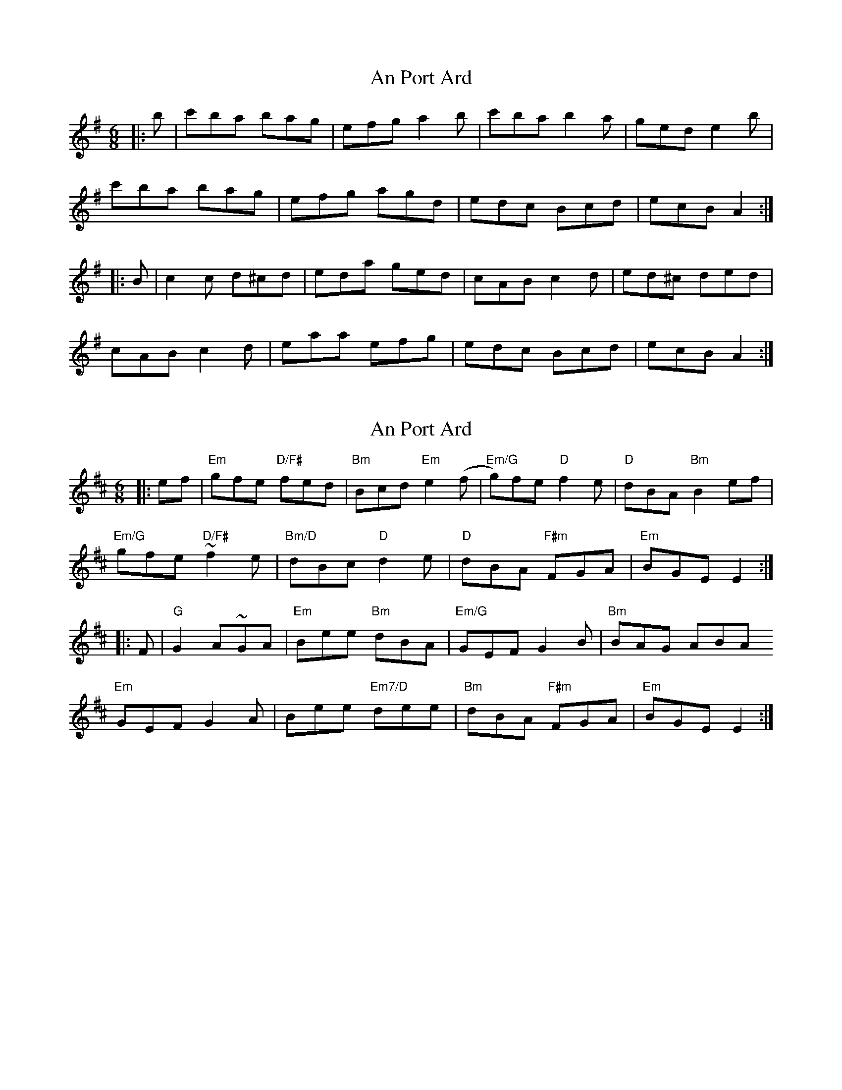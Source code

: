 X: 1
T: An Port Ard
Z: slainte
S: https://thesession.org/tunes/2968#setting2968
R: jig
M: 6/8
L: 1/8
K: Ador
|:b|c'ba bag|efg a2b|c'ba b2a|ged e2b|
c'ba bag|efg agd|edc Bcd|ecB A2:|
|:B|c2c d^cd|eda ged|cAB c2d|ed^c ded|
cAB c2d|eaa efg|edc Bcd|ecB A2:|
X: 2
T: An Port Ard
Z: n8v
S: https://thesession.org/tunes/2968#setting24287
R: jig
M: 6/8
L: 1/8
K: Edor
|:ef|"Em"gfe "D/F#"fed|"Bm"Bcd "Em"e2 (f|"Em/G"g)fe "D"f2 e|"D"dBA "Bm"B2 ef|
"Em/G"gfe ~"D/F#"f2e|"Bm/D"dBc "D"d2 e|"D"dBA "F#m"FGA|"Em"BGE E2:|
|:F|"G"G2 A~GA|"Em"Bee "Bm"dBA|"Em/G"GEF G2 B|"Bm"BAG ABA
"Em"GEF G2A|Bee "Em7/D"dee|"Bm"dBA "F#m"FGA|"Em"BGE E2:|
X: 3
T: An Port Ard
Z: n8v
S: https://thesession.org/tunes/2968#setting24288
R: jig
M: 6/8
L: 1/8
K: Fdor
|:fg|agf gfe|cde f2 (g|a)gf g2 f|ecB c2 fg|
agf ~g2f|ecd e2 f|ecB GAB|cAF F2:|
|:G|A2 B~AB|cff ecB|AFG A2 c|cBA BcB
AFG A2B|cff eff|ecB GAB|cAF F2:|
X: 4
T: An Port Ard
Z: Edward Ebel
S: https://thesession.org/tunes/2968#setting29632
R: jig
M: 6/8
L: 1/8
K: Edor
f |: gfe fed | B^cd e2 f | gfe f2 e | dBA B2 g |
gfe f2 e | dB^c d2 e | dBA FGA |1 BGE E2 f :|2 BGE E2 F ||
|: GFG AGA | B2 e dBA | GEF G2 A | BAG A2 B |
GEF G2 A | B2 e dde | dBA FGA |1 BGE E2 F :|2 BGE E2 f |]

